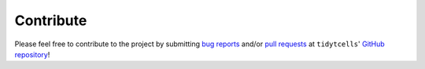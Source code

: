Contribute
==========

Please feel free to contribute to the project by submitting
`bug reports <https://github.com/yutanagano/tidytcells/issues/new>`_ and/or
`pull requests <https://github.com/yutanagano/tidytcells/pulls>`_ at
``tidytcells``'
`GitHub repository <https://github.com/yutanagano/tidytcells>`_!